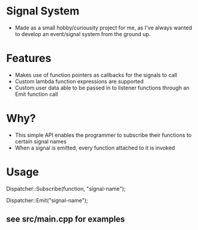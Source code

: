 * Signal System
- Made as a small hobby/curiousity project for me, as I've always wanted to develop an event/signal system from the ground up.
* Features
- Makes use of function pointers as callbacks for the signals to call
- Custom lambda function expressions are supported
- Custom user data able to be passed in to listener functions through an Emit function call

* Why?
- This simple API enables the programmer to subscribe their functions to certain signal names
- When a signal is emitted, every function attached to it is invoked

* Usage
Dispatcher::Subscribe(function, "signal-name");

Dispatcher::Emit("signal-name");

** see src/main.cpp for examples
